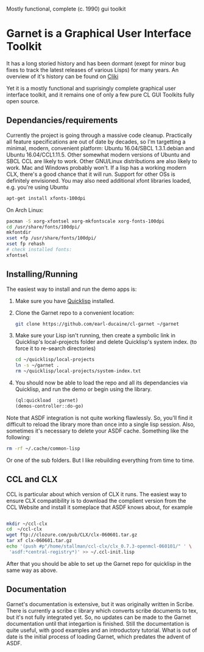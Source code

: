 

Mostly functional, complete (c. 1990) gui toolkit


* Garnet is a Graphical User Interface Toolkit

  It has a long storied history and has been dormant (exept for minor
  bug fixes to track the latest releases of various Lisps) for many
  years.  An overview of it's history can be found on [[http://www.cliki.net/garnet][Cliki]]

  Yet it is a mostly functional and suprisingly complete graphical
  user interface toolkit, and it remains one of only a few pure CL GUI
  Toolkits fully open source.

** Dependancies/requirements

   Currently the project is going through a massive code cleanup.
   Practically all feature specifications are out of date by decades,
   so I'm targetting a minimal, modern, convenient platform: Ubuntu
   16.04/SBCL 1.3.1.debian and Ubuntu 16.04/CCL1.11.5.  Other somewhat
   modern versions of Ubuntu and SBCL CCL are likely to work.  Other
   GNU/Linux distributions are also likely to work.  Mac and Windows
   probably won't. If a lisp has a working modern CLX, there's a good
   chance that it will run. Support for other OSs is definitely
   envisioned.  You may also need additional xfont libraries loaded,
   e.g.  you're using Ubuntu
   #+BEGIN_SRC bash
     apt-get install xfonts-100dpi
   #+END_SRC
   On Arch Linux:
   #+BEGIN_SRC bash
     pacman -S xorg-xfontsel xorg-mkfontscale xorg-fonts-100dpi
     cd /usr/share/fonts/100dpi/
     mkfontdir
     xset +fp /usr/share/fonts/100dpi/
     xset fp rehash
     # check installed fonts:
     xfontsel 
   #+END_SRC
   

** Installing/Running

   The easiest way to install and run the demo apps is:

   1) Make sure you have [[https://www.quicklisp.org/beta/#installation][Quicklisp]] installed.
   2) Clone the Garnet repo to a convenient location:

      #+BEGIN_SRC bash
        git clone https://github.com/earl-ducaine/cl-garnet ~/garnet
      #+END_SRC

   3) Make sure your Lisp isn't running, then create a symbolic link
      in Quicklisp's local-projects folder and delete Quicklisp's
      system index. (to force it to re-search directories)

      #+BEGIN_SRC bash
        cd ~/quicklisp/local-projects
        ln -s ~/garnet .
        rm ~/quicklisp/local-projects/system-index.txt
      #+END_SRC

   4) You should now be able to load the repo and all its dependancies
      via Quicklisp, and run the demo or begin using the library.

      #+BEGIN_SRC lisp
        (ql:quickload  :garnet)
        (demos-controller::do-go)
      #+END_SRC

   Note that ASDF integration is not quite working flawlessly.  So,
   you'll find it difficult to reload the library more than once into
   a single lisp session.  Also, sometimes it's necessary to delete
   your ASDF cache.  Something like the following: 

   #+BEGIN_SRC bash
     rm -rf ~/.cache/common-lisp
   #+END_SRC

   Or one of the sub folders.  But I like rebuilding everything from
   time to time.

** CCL and CLX

   CCL is particular about which version of CLX it runs.  The easiest
   way to ensure CLX compatibility is to download the complient
   version from the CCL Website and install it someplace that ASDF
   knows about, for example

   #+BEGIN_SRC bash

     mkdir ~/ccl-clx
     cd  ~/ccl-clx
     wget ftp://clozure.com/pub/CLX/clx-060601.tar.gz
     tar xf clx-060601.tar.gz
     echo '(push #p"/home/stallman/ccl-clx/clx_0.7.3-openmcl-060101/" ' \
	  'asdf:*central-registry*)' >> ~/.ccl-init.lisp 
   #+END_SRC

   After that you should be able to set up the Garnet repo for
   quicklisp in the same way as above.


** Documentation

   Garnet's documentation is extensive, but it was originally written
   in Scribe.  There is currently a scribe c library which converts
   scribe documents to tex, but it's not fully integrated yet.  So, no
   updates can be made to the Garnet documentation until that
   integartion is finished.  Still the documentation is quite useful,
   with good examples and an introductory tutorial.  What is out of
   date is the initial process of loading Garnet, which predates the
   advent of ASDF.

